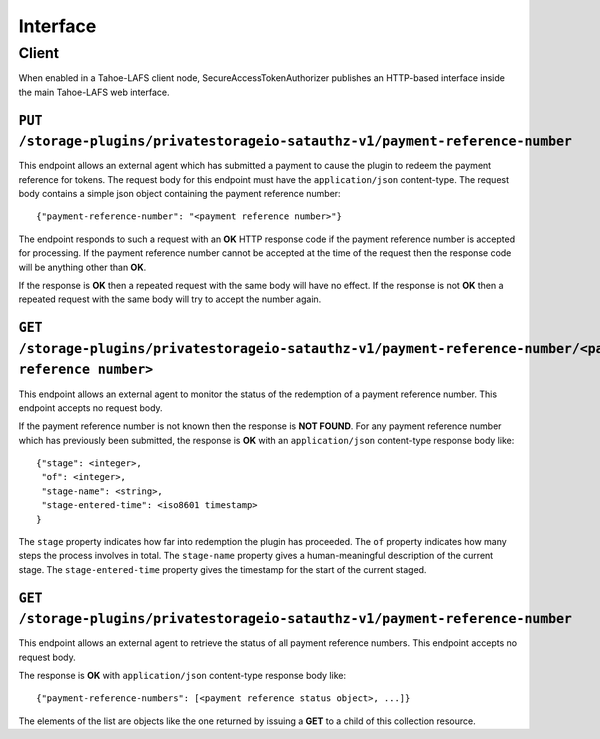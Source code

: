 Interface
=========

Client
------

When enabled in a Tahoe-LAFS client node,
SecureAccessTokenAuthorizer publishes an HTTP-based interface inside the main Tahoe-LAFS web interface.

``PUT /storage-plugins/privatestorageio-satauthz-v1/payment-reference-number``
~~~~~~~~~~~~~~~~~~~~~~~~~~~~~~~~~~~~~~~~~~~~~~~~~~~~~~~~~~~~~~~~~~~~~~~~~~~~~~

This endpoint allows an external agent which has submitted a payment to cause the plugin to redeem the payment reference for tokens.
The request body for this endpoint must have the ``application/json`` content-type.
The request body contains a simple json object containing the payment reference number::

  {"payment-reference-number": "<payment reference number>"}

The endpoint responds to such a request with an **OK** HTTP response code if the payment reference number is accepted for processing.
If the payment reference number cannot be accepted at the time of the request then the response code will be anything other than **OK**.

If the response is **OK** then a repeated request with the same body will have no effect.
If the response is not **OK** then a repeated request with the same body will try to accept the number again.

``GET /storage-plugins/privatestorageio-satauthz-v1/payment-reference-number/<payment reference number>``
~~~~~~~~~~~~~~~~~~~~~~~~~~~~~~~~~~~~~~~~~~~~~~~~~~~~~~~~~~~~~~~~~~~~~~~~~~~~~~~~~~~~~~~~~~~~~~~~~~~~~~~~~

This endpoint allows an external agent to monitor the status of the redemption of a payment reference number.
This endpoint accepts no request body.

If the payment reference number is not known then the response is **NOT FOUND**.
For any payment reference number which has previously been submitted,
the response is **OK** with an ``application/json`` content-type response body like::

  {"stage": <integer>,
   "of": <integer>,
   "stage-name": <string>,
   "stage-entered-time": <iso8601 timestamp>
  }

The ``stage`` property indicates how far into redemption the plugin has proceeded.
The ``of`` property indicates how many steps the process involves in total.
The ``stage-name`` property gives a human-meaningful description of the current stage.
The ``stage-entered-time`` property gives the timestamp for the start of the current staged.

``GET /storage-plugins/privatestorageio-satauthz-v1/payment-reference-number``
~~~~~~~~~~~~~~~~~~~~~~~~~~~~~~~~~~~~~~~~~~~~~~~~~~~~~~~~~~~~~~~~~~~~~~~~~~~~~~

This endpoint allows an external agent to retrieve the status of all payment reference numbers.
This endpoint accepts no request body.

The response is **OK** with ``application/json`` content-type response body like::

  {"payment-reference-numbers": [<payment reference status object>, ...]}

The elements of the list are objects like the one returned by issuing a **GET** to a child of this collection resource.
